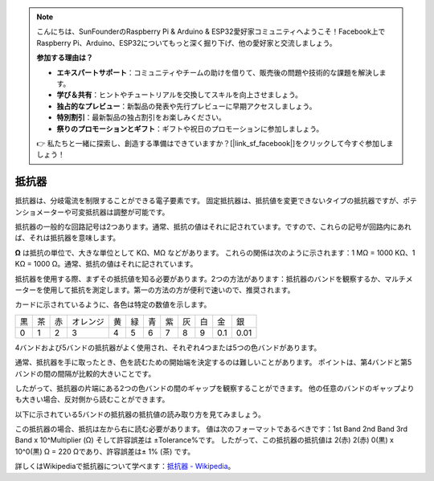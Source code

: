 .. note::

    こんにちは、SunFounderのRaspberry Pi & Arduino & ESP32愛好家コミュニティへようこそ！Facebook上でRaspberry Pi、Arduino、ESP32についてもっと深く掘り下げ、他の愛好家と交流しましょう。

    **参加する理由は？**

    - **エキスパートサポート**：コミュニティやチームの助けを借りて、販売後の問題や技術的な課題を解決します。
    - **学び＆共有**：ヒントやチュートリアルを交換してスキルを向上させましょう。
    - **独占的なプレビュー**：新製品の発表や先行プレビューに早期アクセスしましょう。
    - **特別割引**：最新製品の独占割引をお楽しみください。
    - **祭りのプロモーションとギフト**：ギフトや祝日のプロモーションに参加しましょう。

    👉 私たちと一緒に探索し、創造する準備はできていますか？[|link_sf_facebook|]をクリックして今すぐ参加しましょう！

.. _cpn_resistor:

抵抗器
============

.. image:: img/resistor.png
    :width: 300

抵抗器は、分岐電流を制限することができる電子要素です。
固定抵抗器は、抵抗値を変更できないタイプの抵抗器ですが、ポテンショメーターや可変抵抗器は調整が可能です。

抵抗器の一般的な回路記号は2つあります。通常、抵抗の値はそれに記されています。ですので、これらの記号が回路内にあれば、それは抵抗器を意味します。

.. image:: img/resistor_symbol.png
    :width: 400

**Ω** は抵抗の単位で、大きな単位として KΩ、MΩ などがあります。
これらの関係は次のように示されます：1 MΩ = 1000 KΩ、1 KΩ = 1000 Ω。通常、抵抗の値はそれに記されています。

抵抗器を使用する際、まずその抵抗値を知る必要があります。2つの方法があります：抵抗器のバンドを観察するか、マルチメーターを使用して抵抗を測定します。第一の方法の方が便利で速いので、推奨されます。

.. image:: img/resistance_card.jpg

カードに示されているように、各色は特定の数値を示します。

.. list-table::

   * - 黒
     - 茶
     - 赤
     - オレンジ
     - 黄
     - 緑
     - 青
     - 紫
     - 灰
     - 白
     - 金
     - 銀
   * - 0
     - 1
     - 2
     - 3
     - 4
     - 5
     - 6
     - 7
     - 8
     - 9
     - 0.1
     - 0.01

4バンドおよび5バンドの抵抗器がよく使用され、それぞれ4つまたは5つの色バンドがあります。

通常、抵抗器を手に取ったとき、色を読むための開始端を決定するのは難しいことがあります。
ポイントは、第4バンドと第5バンドの間の間隔が比較的大きいことです。

したがって、抵抗器の片端にある2つの色バンドの間のギャップを観察することができます。
他の任意のバンドのギャップよりも大きい場合、反対側から読むことができます。

以下に示されている5バンドの抵抗器の抵抗値の読み取り方を見てみましょう。

.. image:: img/220ohm.jpg
    :width: 500

この抵抗器の場合、抵抗は左から右に読む必要があります。
値は次のフォーマットであるべきです：1st Band 2nd Band 3rd Band x 10^Multiplier (Ω) そして許容誤差は ±Tolerance%です。
したがって、この抵抗器の抵抗値は 2(赤) 2(赤) 0(黒) x 10^0(黒) Ω = 220 Ωであり、許容誤差は± 1% (茶) です。

.. list-table::抵抗器の一般的な色バンド
    :header-rows: 1

    * - 抵抗器 
      - 色バンド  
    * - 10Ω   
      - 茶 黒 黒 銀 茶
    * - 100Ω   
      - 茶 黒 黒 黒 茶
    * - 220Ω 
      - 赤 赤 黒 黒 茶
    * - 330Ω 
      - オレンジ オレンジ 黒 黒 茶
    * - 1kΩ 
      - 茶 黒 黒 茶 茶
    * - 2kΩ 
      - 赤 黒 黒 茶 茶
    * - 5.1kΩ 
      - 緑 茶 黒 茶 茶
    * - 10kΩ 
      - 茶 黒 黒 赤 茶 
    * - 100kΩ 
      - 茶 黒 黒 オレンジ 茶 
    * - 1MΩ 
      - 茶 黒 黒 緑 茶 

詳しくはWikipediaで抵抗器について学べます：`抵抗器 - Wikipedia <https://en.wikipedia.org/wiki/Resistor>`_。
